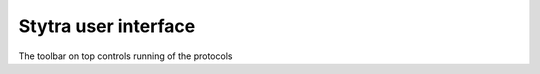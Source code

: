 Stytra user interface
=====================

The toolbar on top controls running of the protocols